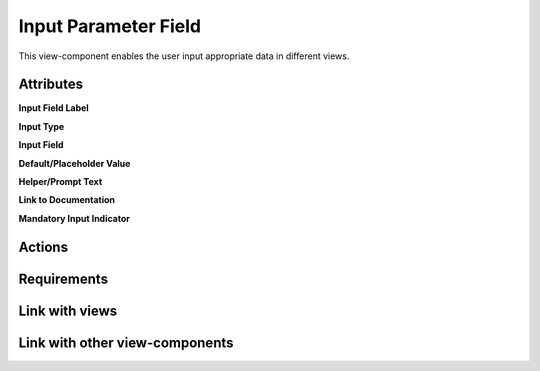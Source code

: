 Input Parameter Field
---------------------

This view-component enables the user input appropriate data in different views.

Attributes
^^^^^^^^^^

**Input Field Label**

**Input Type**

**Input Field**

**Default/Placeholder Value**

**Helper/Prompt Text**

**Link to Documentation**

**Mandatory Input Indicator**


Actions
^^^^^^^



Requirements
^^^^^^^^^^^^


Link with views
^^^^^^^^^^^^^^^


Link with other view-components
^^^^^^^^^^^^^^^^^^^^^^^^^^^^^^^
